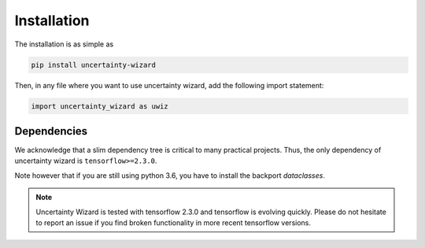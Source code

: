 Installation
####################

The installation is as simple as 

.. code-block:: console

    pip install uncertainty-wizard

Then, in any file where you want to use uncertainty wizard, add the following import statement:

.. code-block:: python

    import uncertainty_wizard as uwiz

Dependencies
************
We acknowledge that a slim dependency tree is critical to many practical projects.
Thus, the only dependency of uncertainty wizard is ``tensorflow>=2.3.0``.

Note however that if you are still using python 3.6, you have to install
the backport `dataclasses`.

.. note::
    Uncertainty Wizard is tested with tensorflow 2.3.0 and tensorflow is evolving quickly.
    Please do not hesitate to report an issue if you find broken functionality in more recent tensorflow versions.


